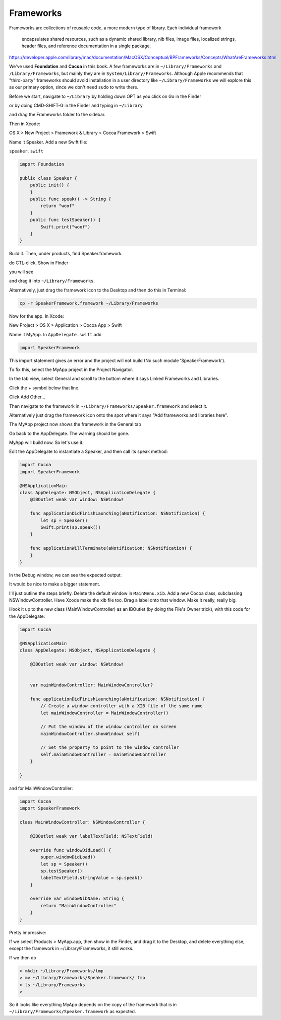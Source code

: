 .. _framework:

##########
Frameworks
##########

Frameworks are collections of reusable code, a more modern type of library.  Each individual framework 

    encapsulates shared resources, such as a dynamic shared library, nib files, image files, localized strings, header files, and reference documentation in a single package.

https://developer.apple.com/library/mac/documentation/MacOSX/Conceptual/BPFrameworks/Concepts/WhatAreFrameworks.html

We've used **Foundation** and **Cocoa** in this book.  A few frameworks are in ``~/Library/Frameworks`` and ``/Library/Frameworks``, but mainly they are in ``System/Library/Frameworks``.  Although Apple recommends that "third-party" frameworks should avoid installation in a user directory like ``~/Library/Frameworks`` we will explore this as our primary option, since we don't need ``sudo`` to write there.

Before we start, navigate to ``~/Library`` by holding down OPT as you click on Go in the Finder

.. image:: /figures/framework/library.png
   :scale: 100 %

or by doing CMD-SHIFT-G in the Finder and typing in ``~/Library``

.. image:: /figures/framework/fw1.png
   :scale: 100 %

and drag the Frameworks folder to the sidebar.

.. image:: /figures/framework/fw2.png
  :scale: 100 %

Then in Xcode:

OS X > New Project > Framework & Library > Cocoa Framework > Swift

.. image:: /figures/framework/fw3.png
   :scale: 100 %

Name it Speaker.  Add a new Swift file:

``speaker.swift``

.. sourcecode:: swift

    import Foundation

    public class Speaker {
        public init() {
        }
        public func speak() -> String {
            return "woof"
        }
        public func testSpeaker() {
            Swift.print("woof")
        }
    }

Build it.  Then, under products, find Speaker.framework.

.. image:: /figures/framework/fw4.png
   :scale: 100 %

do CTL-click, Show in Finder

.. image:: /figures/framework/fw5.png
   :scale: 100 %

you will see

.. image:: /figures/framework/fw6.png
   :scale: 100 %

and drag it into ``~/Library/Frameworks``.

Alternatively, just drag the framework icon to the Desktop and then do this in Terminal:

.. sourcecode:: bash

    cp -r SpeakerFramework.framework ~/Library/Frameworks

Now for the app. In Xcode:

New Project > OS X > Application > Cocoa App > Swift

.. image:: /figures/framework/MyApp.png
   :scale: 100 %

Name it MyApp. In ``AppDelegate.swift`` add

.. sourcecode:: bash

    import SpeakerFramework
    
This import statement gives an error and the project will not build (No such module 'SpeakerFramework').

.. image:: /figures/framework/fw8.png
   :scale: 100 %

To fix this, select the MyApp project in the Project Navigator. 

.. image:: /figures/framework/project.png
   :scale: 100 %

In the tab view, select General and scroll to the bottom where it says Linked Frameworks and Libraries.

.. image:: /figures/framework/fw9.png
   :scale: 100 %

Click the + symbol below that line.

Click Add Other... 

.. image:: /figures/framework/addother.png
   :scale: 100 %

Then navigate to the framework in ``~/Library/Frameworks/Speaker.framework`` and select it.

Alternatively just drag the framework icon onto the spot where it says "Add frameworks and libraries here".

The MyApp project now shows the framework in the General tab

.. image:: /figures/framework/addedfw.png
   :scale: 100 %

Go back to the AppDelegate. The warning should be gone.

.. image:: /figures/framework/nowarning.png
   :scale: 100 %

MyApp will build now. So let's use it. 

Edit the AppDelegate to instantiate a Speaker, and then call its speak method:

.. sourcecode:: swift

    import Cocoa
    import SpeakerFramework

    @NSApplicationMain
    class AppDelegate: NSObject, NSApplicationDelegate {
        @IBOutlet weak var window: NSWindow!

        func applicationDidFinishLaunching(aNotification: NSNotification) {
            let sp = Speaker()
            Swift.print(sp.speak())
        }

        func applicationWillTerminate(aNotification: NSNotification) {
        }
    }

In the Debug window, we can see the expected output:

.. image:: /figures/framework/woof.png
   :scale: 100 %

It would be nice to make a bigger statement. 

I'll just outline the steps briefly. Delete the default window in ``MainMenu.xib``. Add a new Cocoa class, subclassing NSWindowController. Have Xcode make the xib file too. Drag a label onto that window. Make it really, really big.

.. image:: /figures/framework/label.png
   :scale: 100 %

Hook it up to the new class (MainWindowController) as an IBOutlet (by doing the File's Owner trick), with this code for the AppDelegate:

.. sourcecode:: swift

    import Cocoa

    @NSApplicationMain
    class AppDelegate: NSObject, NSApplicationDelegate {

        @IBOutlet weak var window: NSWindow!


        var mainWindowController: MainWindowController?
    
        func applicationDidFinishLaunching(aNotification: NSNotification) {
            // Create a window controller with a XIB file of the same name
            let mainWindowController = MainWindowController()
        
            // Put the window of the window controller on screen
            mainWindowController.showWindow( self)
        
            // Set the property to point to the window controller
            self.mainWindowController = mainWindowController
        }

    }

and for MainWindowController:

.. sourcecode:: swift

    import Cocoa
    import SpeakerFramework

    class MainWindowController: NSWindowController {
    
        @IBOutlet weak var labelTextField: NSTextField!

        override func windowDidLoad() {
            super.windowDidLoad()
            let sp = Speaker()
            sp.testSpeaker()
            labelTextField.stringValue = sp.speak()
        }
    
        override var windowNibName: String {
            return "MainWindowController"
        }
    }

.. image:: /figures/framework/bigwoof.png
   :scale: 100 %

Pretty impressive:

If we select Products > MyApp.app, then show in the Finder, and drag it to the Desktop, and delete everything else, except the framework in ~/Library/Frameworks, it still works. 

If we then do

.. sourcecode:: bash

    > mkdir ~/Library/Frameworks/tmp
    > mv ~/Library/Frameworks/Speaker.framework/ tmp
    > ls ~/Library/Frameworks
    >

.. image:: /figures/framework/problem.png
   :scale: 100 %

So it looks like everything MyApp depends on the copy of the framework that is in ``~/Library/Frameworks/Speaker.framework`` as expected.

